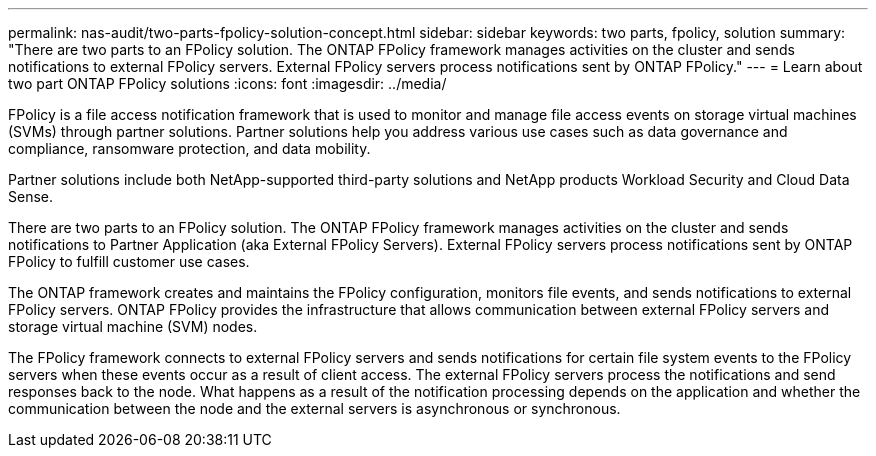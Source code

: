 ---
permalink: nas-audit/two-parts-fpolicy-solution-concept.html
sidebar: sidebar
keywords: two parts, fpolicy, solution
summary: "There are two parts to an FPolicy solution. The ONTAP FPolicy framework manages activities on the cluster and sends notifications to external FPolicy servers. External FPolicy servers process notifications sent by ONTAP FPolicy."
---
= Learn about two part ONTAP FPolicy solutions
:icons: font
:imagesdir: ../media/

[.lead]
FPolicy is a file access notification framework that is used to monitor and manage file access events on storage virtual machines (SVMs) through partner solutions. Partner solutions help you address various use cases such as data governance and compliance, ransomware protection, and data mobility.

Partner solutions include both NetApp-supported third-party solutions and NetApp products Workload Security and Cloud Data Sense.

There are two parts to an FPolicy solution. The ONTAP FPolicy framework manages activities on the cluster and sends notifications to Partner Application (aka External FPolicy Servers). External FPolicy servers process notifications sent by ONTAP FPolicy to fulfill customer use cases.

The ONTAP framework creates and maintains the FPolicy configuration, monitors file events, and sends notifications to external FPolicy servers. ONTAP FPolicy provides the infrastructure that allows communication between external FPolicy servers and storage virtual machine (SVM) nodes.

The FPolicy framework connects to external FPolicy servers and sends notifications for certain file system events to the FPolicy servers when these events occur as a result of client access. The external FPolicy servers process the notifications and send responses back to the node. What happens as a result of the notification processing depends on the application and whether the communication between the node and the external servers is asynchronous or synchronous.

// 2025 June 17, ONTAPDOC-3078
// 2023 Jun 23, Git Issue 971